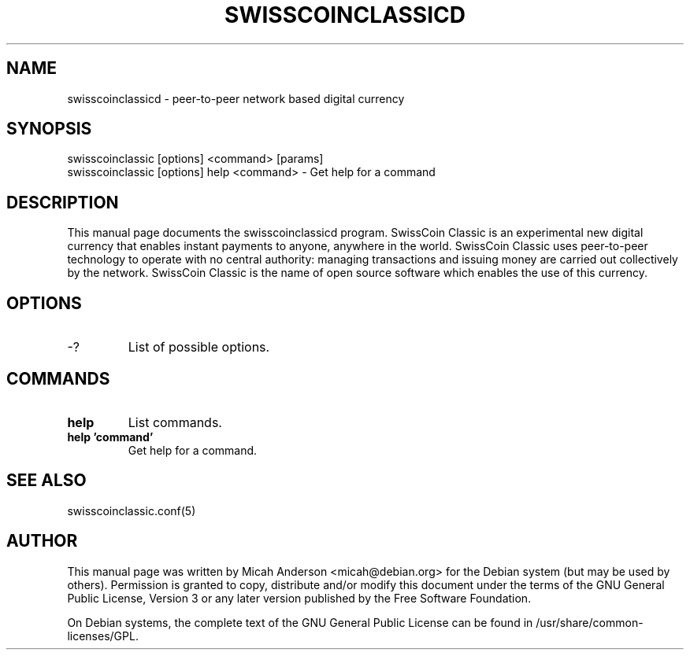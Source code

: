 .TH SWISSCOINCLASSICD "1" "February 2016" "swisscoinclassicd 0.12"
.SH NAME
swisscoinclassicd \- peer-to-peer network based digital currency
.SH SYNOPSIS
swisscoinclassic [options] <command> [params]  
.TP
swisscoinclassic [options] help <command> \- Get help for a command
.SH DESCRIPTION
This  manual page documents the swisscoinclassicd program. SwissCoin Classic is an experimental new digital currency that enables instant payments to anyone, anywhere in the world. SwissCoin Classic uses peer-to-peer technology to operate with no central authority: managing transactions and issuing money are carried out collectively by the network. SwissCoin Classic is the name of open source software which enables the use of this currency.

.SH OPTIONS
.TP
\-?
List of possible options.
.SH COMMANDS
.TP
\fBhelp\fR
List commands.

.TP
\fBhelp 'command'\fR
Get help for a command.

.SH "SEE ALSO"
swisscoinclassic.conf(5)
.SH AUTHOR
This manual page was written by Micah Anderson <micah@debian.org> for the Debian system (but may be used by others). Permission is granted to copy, distribute and/or modify this document under the terms of the GNU General Public License, Version 3 or any later version published by the Free Software Foundation.

On Debian systems, the complete text of the GNU General Public License can be found in /usr/share/common-licenses/GPL.

